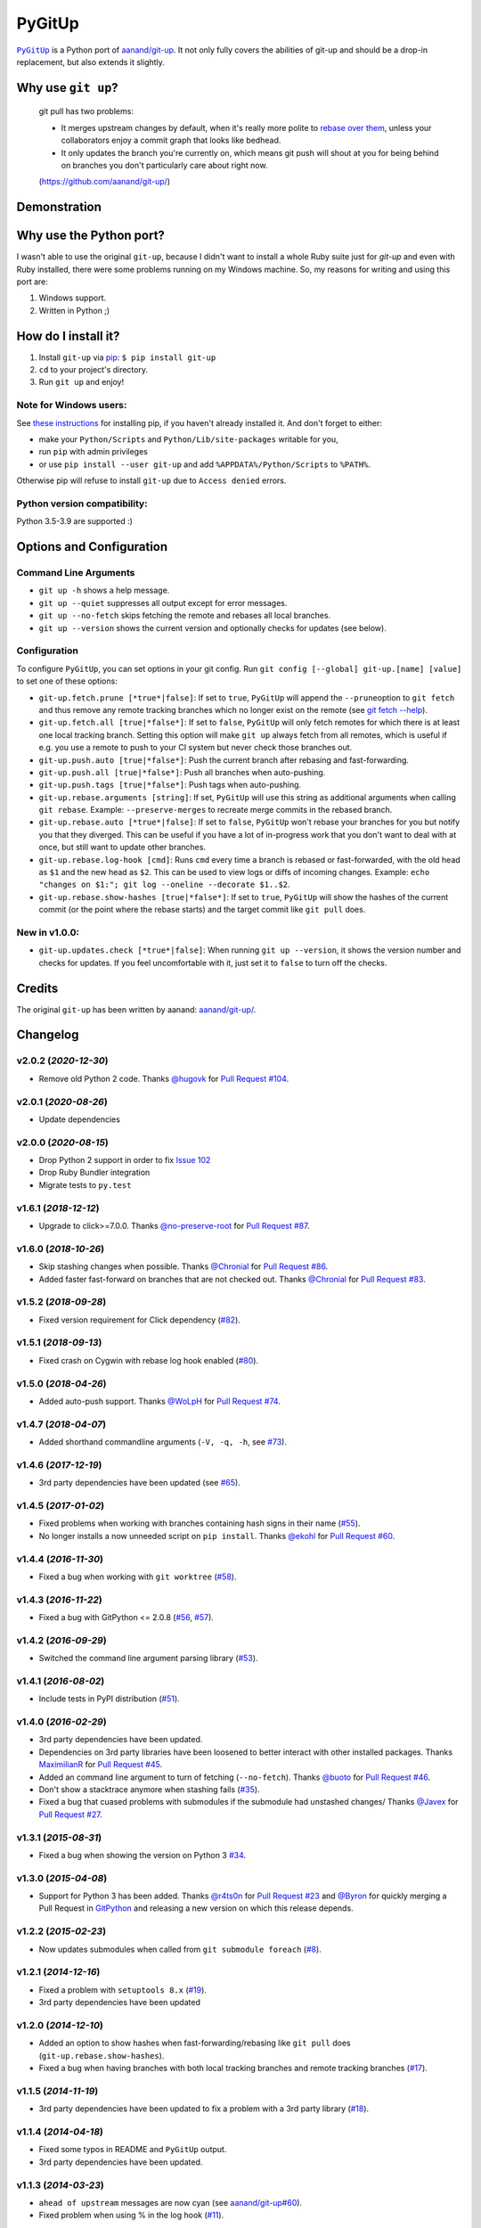 PyGitUp |Version| |Build Status| |Coverage Status|
==================================================

|PyGitUp|_ is a Python port of
`aanand/git-up <https://github.com/aanand/git-up/>`__. It not only
fully covers the abilities of git-up and should be a drop-in replacement,
but also extends it slightly.

.. |PyGitUp| replace:: ``PyGitUp``
.. _PyGitUp: https://github.com/msiemens/PyGitUp

Why use ``git up``?
-------------------

    git pull has two problems:

    * It merges upstream changes by default, when it's really more polite to `rebase
      over them <http://gitready.com/advanced/2009/02/11/pull-with-rebase.html>`__,
      unless your collaborators enjoy a commit graph that looks like bedhead.

    * It only updates the branch you're currently on, which means git push will
      shout at you for being behind on branches you don't particularly care about
      right now.

    (https://github.com/aanand/git-up/)

Demonstration
-------------

.. image:: http://i.imgur.com/EC3pvYu.gif

Why use the Python port?
------------------------

I wasn't able to use the original ``git-up``, because I didn't want to install
a whole Ruby suite just for `git-up` and even with Ruby installed, there were
some problems running on my Windows machine. So, my reasons for writing
and using this port are:

1. Windows support.
2. Written in Python ;)

How do I install it?
--------------------

1. Install ``git-up`` via `pip <https://pip.pypa.io/en/latest/installing.html>`__: ``$ pip install git-up``
2. ``cd`` to your project's directory.
3. Run ``git up`` and enjoy!

Note for Windows users:
~~~~~~~~~~~~~~~~~~~~~~~

See `these instructions <http://stackoverflow.com/q/4750806/997063>`__
for installing pip, if you haven't already installed it. And don't forget
to either:

- make your ``Python/Scripts`` and ``Python/Lib/site-packages`` writable for
  you,
- run ``pip`` with admin privileges
- or use ``pip install --user git-up`` and add ``%APPDATA%/Python/Scripts``
  to ``%PATH%``.

Otherwise pip will refuse to install ``git-up`` due to ``Access denied`` errors.

Python version compatibility:
~~~~~~~~~~~~~~~~~~~~~~~~~~~~~

Python 3.5-3.9 are supported :)

Options and Configuration
-------------------------

Command Line Arguments
~~~~~~~~~~~~~~~~~~~~~~

- ``git up -h`` shows a help message.

- ``git up --quiet`` suppresses all output except for error messages.

- ``git up --no-fetch`` skips fetching the remote and rebases all local branches.

- ``git up --version`` shows the current version and optionally checks for
  updates (see below).

Configuration
~~~~~~~~~~~~~

To configure ``PyGitUp``, you can set options in your git config. Run
``git config [--global] git-up.[name] [value]`` to set one of these
options:

-  ``git-up.fetch.prune [*true*|false]``: If set to ``true``,
   ``PyGitUp`` will append the ``--prune``\ option to ``git fetch`` and
   thus remove any remote tracking branches which no longer exist on
   the remote (see `git fetch
   --help <http://linux.die.net/man/1/git-fetch>`__).

-  ``git-up.fetch.all [true|*false*]``: If set to ``false``, ``PyGitUp``
   will only fetch remotes for which there is at least one local
   tracking branch. Setting this option will make ``git up`` always fetch
   from all remotes, which is useful if e.g. you use a remote to push to
   your CI system but never check those branches out.

- ``git-up.push.auto [true|*false*]``: Push the current branch after
  rebasing and fast-forwarding.

- ``git-up.push.all [true|*false*]``: Push all branches when auto-pushing.

- ``git-up.push.tags [true|*false*]``: Push tags when auto-pushing.

-  ``git-up.rebase.arguments [string]``: If set, ``PyGitUp`` will use
   this string as additional arguments when calling ``git rebase``.
   Example: ``--preserve-merges`` to recreate merge commits in the
   rebased branch.

-  ``git-up.rebase.auto [*true*|false]``: If set to ``false``,
   ``PyGitUp`` won't rebase your branches for you but notify you that
   they diverged. This can be useful if you have a lot of in-progress
   work that you don't want to deal with at once, but still want to
   update other branches.

-  ``git-up.rebase.log-hook [cmd]``: Runs ``cmd`` every time a branch
   is rebased or fast-forwarded, with the old head as ``$1`` and the new
   head as ``$2``. This can be used to view logs or diffs of incoming
   changes. Example:
   ``echo "changes on $1:"; git log --oneline --decorate $1..$2``.

- ``git-up.rebase.show-hashes [true|*false*]``: If set to ``true``,
  ``PyGitUp`` will show the hashes of the current commit (or the point
  where the rebase starts) and the target commit like ``git pull`` does.

New in v1.0.0:
~~~~~~~~~~~~~~

- ``git-up.updates.check [*true*|false]``: When running ``git up --version``,
  it shows the version number and checks for updates. If you feel
  uncomfortable with it, just set it to ``false`` to turn off the checks.

Credits
-------

The original ``git-up`` has been written by aanand:
`aanand/git-up/ <https://github.com/aanand/git-up/>`__.


Changelog
---------

v2.0.2 (*2020-12-30*)
~~~~~~~~~~~~~~~~~~~~~

- Remove old Python 2 code. Thanks `@hugovk <https://github.com/hugovk>`_
  for `Pull Request #104 <https://github.com/msiemens/PyGitUp/pull/104>`_.

v2.0.1 (*2020-08-26*)
~~~~~~~~~~~~~~~~~~~~~

- Update dependencies

v2.0.0 (*2020-08-15*)
~~~~~~~~~~~~~~~~~~~~~

- Drop Python 2 support in order to fix `Issue 102 <https://github.com/msiemens/PyGitUp/issues/102>`_
- Drop Ruby Bundler integration
- Migrate tests to ``py.test``

v1.6.1 (*2018-12-12*)
~~~~~~~~~~~~~~~~~~~~~

- Upgrade to click>=7.0.0. Thanks `@no-preserve-root <https://github.com/no-preserve-root>`_
  for `Pull Request #87 <https://github.com/msiemens/PyGitUp/pull/87>`_.

v1.6.0 (*2018-10-26*)
~~~~~~~~~~~~~~~~~~~~~

- Skip stashing changes when possible. Thanks `@Chronial <https://github.com/Chronial>`_
  for `Pull Request #86 <https://github.com/msiemens/PyGitUp/pull/86>`_.
- Added faster fast-forward on branches that are not checked out. Thanks `@Chronial <https://github.com/Chronial>`_
  for `Pull Request #83 <https://github.com/msiemens/PyGitUp/pull/83>`_.

v1.5.2 (*2018-09-28*)
~~~~~~~~~~~~~~~~~~~~~

- Fixed version requirement for Click dependency (`#82 <https://github.com/msiemens/PyGitUp/issues/82>`__).

v1.5.1 (*2018-09-13*)
~~~~~~~~~~~~~~~~~~~~~

- Fixed crash on Cygwin with rebase log hook enabled (`#80 <https://github.com/msiemens/PyGitUp/issues/80>`__).

v1.5.0 (*2018-04-26*)
~~~~~~~~~~~~~~~~~~~~~

- Added auto-push support. Thanks `@WoLpH <https://github.com/WoLpH>`_
  for `Pull Request #74 <https://github.com/msiemens/PyGitUp/pull/74>`_.

v1.4.7 (*2018-04-07*)
~~~~~~~~~~~~~~~~~~~~~

- Added shorthand commandline arguments (``-V, -q, -h``, see `#73 <https://github.com/msiemens/PyGitUp/issues/73>`__).

v1.4.6 (*2017-12-19*)
~~~~~~~~~~~~~~~~~~~~~

- 3rd party dependencies have been updated (see `#65 <https://github.com/msiemens/PyGitUp/issues/65>`__).

v1.4.5 (*2017-01-02*)
~~~~~~~~~~~~~~~~~~~~~

- Fixed problems when working with branches containing hash signs in their name
  (`#55 <https://github.com/msiemens/PyGitUp/issues/55>`__).
- No longer installs a now unneeded script on ``pip install``. Thanks `@ekohl <https://github.com/ekohl>`_
  for `Pull Request #60 <https://github.com/msiemens/PyGitUp/pull/60>`_.

v1.4.4 (*2016-11-30*)
~~~~~~~~~~~~~~~~~~~~~

- Fixed a bug when working with ``git worktree`` (`#58 <https://github.com/msiemens/PyGitUp/issues/58>`__).

v1.4.3 (*2016-11-22*)
~~~~~~~~~~~~~~~~~~~~~

- Fixed a bug with GitPython <= 2.0.8 (`#56 <https://github.com/msiemens/PyGitUp/issues/56>`__, `#57 <https://github.com/msiemens/PyGitUp/issues/57>`__).

v1.4.2 (*2016-09-29*)
~~~~~~~~~~~~~~~~~~~~~

- Switched the command line argument parsing library (`#53 <https://github.com/msiemens/PyGitUp/issues/53>`__).

v1.4.1 (*2016-08-02*)
~~~~~~~~~~~~~~~~~~~~~

- Include tests in PyPI distribution (`#51 <https://github.com/msiemens/PyGitUp/issues/51>`__).

v1.4.0 (*2016-02-29*)
~~~~~~~~~~~~~~~~~~~~~

- 3rd party dependencies have been updated.
- Dependencies on 3rd party libraries have been loosened to better interact with other installed packages.
  Thanks `MaximilianR <https://github.com/MaximilianR>`_ for `Pull Request #45 <https://github.com/msiemens/PyGitUp/pull/45>`_.
- Added an command line argument to turn of fetching (``--no-fetch``). Thanks `@buoto <https://github.com/buoto>`_
  for `Pull Request #46 <https://github.com/msiemens/PyGitUp/pull/46>`_.
- Don't show a stacktrace anymore when stashing fails (`#35 <https://github.com/msiemens/PyGitUp/issues/35>`_).
- Fixed a bug that cuased problems with submodules if the submodule had unstashed changes/ Thanks
  `@Javex <https://github.com/Javex>`_ for `Pull Request #27 <https://github.com/msiemens/PyGitUp/pull/27>`_.

v1.3.1 (*2015-08-31*)
~~~~~~~~~~~~~~~~~~~~~

- Fixed a bug when showing the version on Python 3 `#34 <https://github.com/msiemens/PyGitUp/issues/34>`__.

v1.3.0 (*2015-04-08*)
~~~~~~~~~~~~~~~~~~~~~

- Support for Python 3 has been added. Thanks `@r4ts0n <https://github.com/r4ts0n>`_
  for `Pull Request #23 <https://github.com/msiemens/PyGitUp/pull/23>`_
  and `@Byron <https://github.com/Byron>`_ for quickly merging a Pull Request
  in `GitPython <https://github.com/gitpython-developers/GitPython>`_
  and releasing a new version on which this release depends.

v1.2.2 (*2015-02-23*)
~~~~~~~~~~~~~~~~~~~~~

- Now updates submodules when called from ``git submodule foreach`` (`#8 <https://github.com/msiemens/PyGitUp/issues/8>`__).

v1.2.1 (*2014-12-16*)
~~~~~~~~~~~~~~~~~~~~~

- Fixed a problem with ``setuptools 8.x`` (`#19 <https://github.com/msiemens/PyGitUp/issues/19>`__).
- 3rd party dependencies have been updated

v1.2.0 (*2014-12-10*)
~~~~~~~~~~~~~~~~~~~~~

- Added an option to show hashes when fast-forwarding/rebasing like ``git pull``
  does (``git-up.rebase.show-hashes``).
- Fixed a bug when having branches with both local tracking branches and
  remote tracking branches (`#17 <https://github.com/msiemens/PyGitUp/issues/17>`__).

v1.1.5 (*2014-11-19*)
~~~~~~~~~~~~~~~~~~~~~

- 3rd party dependencies have been updated to fix a problem with a 3rd party
  library (`#18 <https://github.com/msiemens/PyGitUp/issues/18>`__).

v1.1.4 (*2014-04-18*)
~~~~~~~~~~~~~~~~~~~~~

- Fixed some typos in README and ``PyGitUp`` output.
- 3rd party dependencies have been updated.

v1.1.3 (*2014-03-23*)
~~~~~~~~~~~~~~~~~~~~~

- ``ahead of upstream`` messages are now cyan (see `aanand/git-up#60 <https://github.com/aanand/git-up/issues/60>`__).
- Fixed problem when using % in the log hook (`#11 <https://github.com/msiemens/PyGitUp/issues/11>`__).

v1.1.2 (*2013-10-08*)
~~~~~~~~~~~~~~~~~~~~~

- Fixed problems with the dependency declaration.

v1.1.1 (*2013-10-07*)
~~~~~~~~~~~~~~~~~~~~~

- Fix for `#7 <https://github.com/msiemens/PyGitUp/issues/7>`__
  (AttributeError: 'GitUp' object has no attribute 'git') introduced by
  v1.1.0.

v1.1.0 (*2013-10-07*)
~~~~~~~~~~~~~~~~~~~~~

- Prior to v1.1.0, ``PyGitUp`` tried to guess the upstream branch for a local
  branch by looking for a branch on any remote with the same name. With v1.1.0,
  ``PyGitUp`` stops guessing and uses the upstream branch config instead.

  This by the way fixes issue `#6 <https://github.com/msiemens/PyGitUp/issues/6>`__
  (``git up`` doesn't work with local only branches).

  **Note:**
  This change may break setups, where a local branch accidently has
  the same name as a remote branch without any tracking information set. Prior
  to v1.1.0, ``git up`` would still fetch and rebase from the remote branch.
  If you run into troubles with such a setup, setting tracking information
  using ``git branch -u <remote>/<remote branch> <local branch>`` should help.

- 3rd party dependencies have been updated.

- Allows to run ``git up --version`` from non-git dirs, too.

v1.0.0 (*2013-09-05*)
~~~~~~~~~~~~~~~~~~~~~

Finally ``PyGitUp`` reaches 1.0.0. You can consider it stable now :)

- Added a comprehensive test suite, now with a coverage of about 90%.
- Lots of code cleanup.
- Added option ``-h`` to display a help screen (``--help`` **won't** work, because
  ``git`` catches this option and handles it before ``PyGitUp`` can do).
- Added option ``--version`` to show, what version of ``PyGitUp`` is running.
  Also checks for updates (can be disabled, see configuration).
- Added option ``--quiet`` to be quiet and only display error messages.

v0.2.3 (*2013-06-05*)
~~~~~~~~~~~~~~~~~~~~~

- Fixed issue `#4 <https://github.com/msiemens/PyGitUp/issues/4>`__ (ugly
  exception if remote branch has been deleted).

v0.2.2 (*2013-05-04*)
~~~~~~~~~~~~~~~~~~~~~

- Fixed issue `#3 <https://github.com/msiemens/PyGitUp/issues/3>`__ (didn't
  return to previous branch).


v0.2.1 (*2013-03-18*)
~~~~~~~~~~~~~~~~~~~~~

- Fixed problem: check-bundler.rb has not been installed when installing via
  PyPI (problems with setup.py).

v0.2 (*2013-03-18*)
~~~~~~~~~~~~~~~~~~~

- Incorporated `aanand/git-up#41 <https://github
  .com/aanand/git-up/pull/41>`__: Support for ``bundle install --local`` and
  ``rbenv rehash``.
- Fixed issue `#1 <https://github.com/msiemens/PyGitUp/issues/1>`__ (strange
  output buffering when having multiple remotes to fetch from).
- Some under-the-hood improvements.

v0.1 (*2013-03-14*)
~~~~~~~~~~~~~~~~~~~

- Initial Release

.. |Build Status| image:: https://img.shields.io/azure-devops/build/msiemens/3e5baa75-12ec-43ac-9728-89823ee8c7e2/1.svg?style=flat-square
   :target: https://dev.azure.com/msiemens/github/_build?definitionId=1

.. |Coverage Status| image:: http://img.shields.io/coveralls/msiemens/PyGitUp/master.svg?style=flat-square
  :target: https://coveralls.io/r/msiemens/PyGitUp

.. |Version| image:: http://img.shields.io/pypi/v/git-up.svg?style=flat-square
  :target: https://pypi.python.org/pypi/git-up
